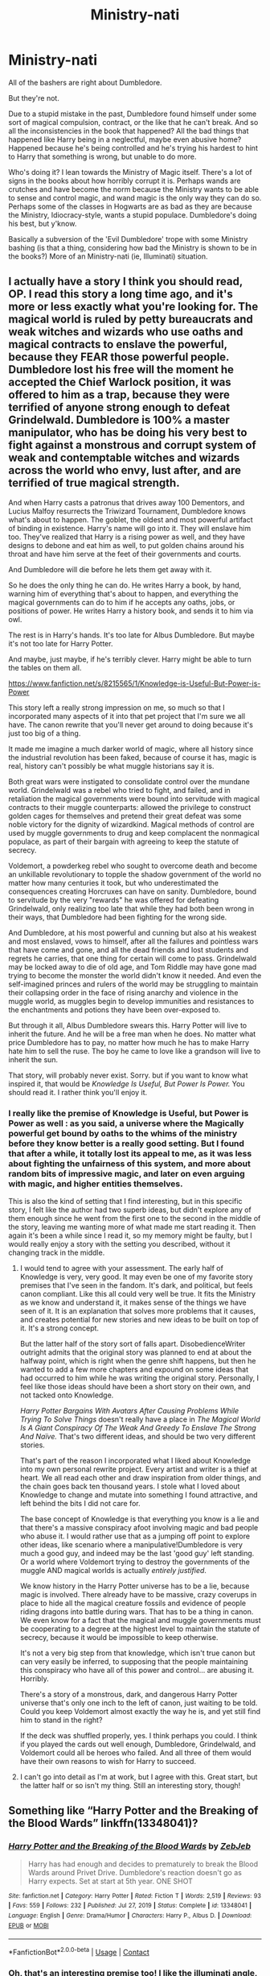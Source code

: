 #+TITLE: Ministry-nati

* Ministry-nati
:PROPERTIES:
:Author: Cyfric_G
:Score: 29
:DateUnix: 1619649764.0
:DateShort: 2021-Apr-29
:FlairText: Prompt
:END:
All of the bashers are right about Dumbledore.

But they're not.

Due to a stupid mistake in the past, Dumbledore found himself under some sort of magical compulsion, contract, or the like that he can't break. And so all the inconsistencies in the book that happened? All the bad things that happened like Harry being in a neglectful, maybe even abusive home? Happened because he's being controlled and he's trying his hardest to hint to Harry that something is wrong, but unable to do more.

Who's doing it? I lean towards the Ministry of Magic itself. There's a lot of signs in the books about how horribly corrupt it is. Perhaps wands are crutches and have become the norm because the Ministry wants to be able to sense and control magic, and wand magic is the only way they can do so. Perhaps some of the classes in Hogwarts are as bad as they are because the Ministry, Idiocracy-style, wants a stupid populace. Dumbledore's doing his best, but y'know.

Basically a subversion of the 'Evil Dumbledore' trope with some Ministry bashing (is that a thing, considering how bad the Ministry is shown to be in the books?) More of an Ministry-nati (ie, Illuminati) situation.


** I actually have a story I think you should read, OP. I read this story a long time ago, and it's more or less exactly what you're looking for. The magical world is ruled by petty bureaucrats and weak witches and wizards who use oaths and magical contracts to enslave the powerful, because they FEAR those powerful people. Dumbledore lost his free will the moment he accepted the Chief Warlock position, it was offered to him as a trap, because they were terrified of anyone strong enough to defeat Grindelwald. Dumbledore is 100% a master manipulator, who has be doing his very best to fight against a monstrous and corrupt system of weak and contemptable witches and wizards across the world who envy, lust after, and are terrified of true magical strength.

And when Harry casts a patronus that drives away 100 Dementors, and Lucius Malfoy resurrects the Triwizard Tournament, Dumbledore knows what's about to happen. The goblet, the oldest and most powerful artifact of binding in existence. Harry's name will go into it. They will enslave him too. They've realized that Harry is a rising power as well, and they have designs to debone and eat him as well, to put golden chains around his throat and have him serve at the feet of their governments and courts.

And Dumbledore will die before he lets them get away with it.

So he does the only thing he can do. He writes Harry a book, by hand, warning him of everything that's about to happen, and everything the magical governments can do to him if he accepts any oaths, jobs, or positions of power. He writes Harry a history book, and sends it to him via owl.

The rest is in Harry's hands. It's too late for Albus Dumbledore. But maybe it's not too late for Harry Potter.

And maybe, just maybe, if he's terribly clever. Harry might be able to turn the tables on them all.

[[https://www.fanfiction.net/s/8215565/1/Knowledge-is-Useful-But-Power-is-Power]]

This story left a really strong impression on me, so much so that I incorporated many aspects of it into that pet project that I'm sure we all have. The canon rewrite that you'll never get around to doing because it's just too big of a thing.

It made me imagine a much darker world of magic, where all history since the industrial revolution has been faked, because of course it has, magic is real, history can't possibly be what muggle historians say it is.

Both great wars were instigated to consolidate control over the mundane world. Grindelwald was a rebel who tried to fight, and failed, and in retaliation the magical governments were bound into servitude with magical contracts to their muggle counterparts: allowed the privilege to construct golden cages for themselves and pretend their great defeat was some noble victory for the dignity of wizardkind. Magical methods of control are used by muggle governments to drug and keep complacent the nonmagical populace, as part of their bargain with agreeing to keep the statute of secrecy.

Voldemort, a powderkeg rebel who sought to overcome death and become an unkillable revolutionary to topple the shadow government of the world no matter how many centuries it took, but who underestimated the consequences creating Horcruxes can have on sanity. Dumbledore, bound to servitude by the very "rewards" he was offered for defeating Grindelwald, only realizing too late that while they had both been wrong in their ways, that Dumbledore had been fighting for the wrong side.

And Dumbledore, at his most powerful and cunning but also at his weakest and most enslaved, vows to himself, after all the failures and pointless wars that have come and gone, and all the dead friends and lost students and regrets he carries, that one thing for certain will come to pass. Grindelwald may be locked away to die of old age, and Tom Riddle may have gone mad trying to become the monster the world didn't know it needed. And even the self-imagined princes and rulers of the world may be struggling to maintain their collapsing order in the face of rising anarchy and violence in the muggle world, as muggles begin to develop immunities and resistances to the enchantments and potions they have been over-exposed to.

But through it all, Albus Dumbledore swears this. Harry Potter will live to inherit the future. And he will be a free man when he does. No matter what price Dumbledore has to pay, no matter how much he has to make Harry hate him to sell the ruse. The boy he came to love like a grandson will live to inherit the sun.

That story, will probably never exist. Sorry. but if you want to know what inspired it, that would be /Knowledge Is Useful, But Power Is Power./ You should read it. I rather think you'll enjoy it.
:PROPERTIES:
:Author: geosmin7
:Score: 19
:DateUnix: 1619656230.0
:DateShort: 2021-Apr-29
:END:

*** I really like the premise of Knowledge is Useful, but Power is Power as well : as you said, a universe where the Magically powerful get bound by oaths to the whims of the ministry before they know better is a really good setting. But I found that after a while, it totally lost its appeal to me, as it was less about fighting the unfairness of this system, and more about random bits of impressive magic, and later on even arguing with magic, and higher entities themselves.

This is also the kind of setting that I find interesting, but in this specific story, I felt like the author had two superb ideas, but didn't explore any of them enough since he went from the first one to the second in the middle of the story, leaving me wanting more of what made me start reading it. Then again it's been a while since I read it, so my memory might be faulty, but I would really enjoy a story with the setting you described, without it changing track in the middle.
:PROPERTIES:
:Author: Aberduc
:Score: 4
:DateUnix: 1619687422.0
:DateShort: 2021-Apr-29
:END:

**** I would tend to agree with your assessment. The early half of Knowledge is very, very good. It may even be one of my favorite story premises that I've seen in the fandom. It's dark, and political, but feels canon compliant. Like this all could very well be true. It fits the Ministry as we know and understand it, it makes sense of the things we have seen of it. It is an explanation that solves more problems that it causes, and creates potential for new stories and new ideas to be built on top of it. It's a strong concept.

But the latter half of the story sort of falls apart. DisobedienceWriter outright admits that the original story was planned to end at about the halfway point, which is right when the genre shift happens, but then he wanted to add a few more chapters and expound on some ideas that had occurred to him while he was writing the original story. Personally, I feel like those ideas should have been a short story on their own, and not tacked onto Knowledge.

/Harry Potter Bargains With Avatars After Causing Problems While Trying To Solve Things/ doesn't really have a place in /The Magical World Is A Giant Conspiracy Of The Weak And Greedy To Enslave The Strong And Naïve./ That's two different ideas, and should be two very different stories.

That's part of the reason I incorporated what I liked about Knowledge into my own personal rewrite project. Every artist and writer is a thief at heart. We all read each other and draw inspiration from older things, and the chain goes back ten thousand years. I stole what I loved about Knowledge to change and mutate into something I found attractive, and left behind the bits I did not care for.

The base concept of Knowledge is that everything you know is a lie and that there's a massive conspiracy afoot involving magic and bad people who abuse it. I would rather use that as a jumping off point to explore other ideas, like scenario where a manipulative!Dumbledore is very much a good guy, and indeed may be the last 'good guy' left standing. Or a world where Voldemort trying to destroy the governments of the muggle AND magical worlds is actually /entirely justified/.

We know history in the Harry Potter universe has to be a lie, because magic is involved. There already have to be massive, crazy coverups in place to hide all the magical creature fossils and evidence of people riding dragons into battle during wars. That has to be a thing in canon. We even know for a fact that the magical and muggle governments must be cooperating to a degree at the highest level to maintain the statute of secrecy, because it would be impossible to keep otherwise.

It's not a very big step from that knowledge, which isn't true canon but can very easily be inferred, to supposing that the people maintaining this conspiracy who have all of this power and control... are abusing it. Horribly.

There's a story of a monstrous, dark, and dangerous Harry Potter universe that's only one inch to the left of canon, just waiting to be told. Could you keep Voldemort almost exactly the way he is, and yet still find him to stand in the right?

If the deck was shuffled properly, yes. I think perhaps you could. I think if you played the cards out well enough, Dumbledore, Grindelwald, and Voldemort could all be heroes who failed. And all three of them would have their own reasons to wish for Harry to succeed.
:PROPERTIES:
:Author: geosmin7
:Score: 2
:DateUnix: 1619709710.0
:DateShort: 2021-Apr-29
:END:


**** I can't go into detail as I'm at work, but I agree with this. Great start, but the latter half or so isn't my thing. Still an interesting story, though!
:PROPERTIES:
:Author: Cyfric_G
:Score: 1
:DateUnix: 1619713905.0
:DateShort: 2021-Apr-29
:END:


** Something like “Harry Potter and the Breaking of the Blood Wards” linkffn(13348041)?
:PROPERTIES:
:Author: ceplma
:Score: 3
:DateUnix: 1619688600.0
:DateShort: 2021-Apr-29
:END:

*** [[https://www.fanfiction.net/s/13348041/1/][*/Harry Potter and the Breaking of the Blood Wards/*]] by [[https://www.fanfiction.net/u/10283561/ZebJeb][/ZebJeb/]]

#+begin_quote
  Harry has had enough and decides to prematurely to break the Blood Wards around Privet Drive. Dumbledore's reaction doesn't go as Harry expects. Set at start at 5th year. ONE SHOT
#+end_quote

^{/Site/:} ^{fanfiction.net} ^{*|*} ^{/Category/:} ^{Harry} ^{Potter} ^{*|*} ^{/Rated/:} ^{Fiction} ^{T} ^{*|*} ^{/Words/:} ^{2,519} ^{*|*} ^{/Reviews/:} ^{93} ^{*|*} ^{/Favs/:} ^{559} ^{*|*} ^{/Follows/:} ^{232} ^{*|*} ^{/Published/:} ^{Jul} ^{27,} ^{2019} ^{*|*} ^{/Status/:} ^{Complete} ^{*|*} ^{/id/:} ^{13348041} ^{*|*} ^{/Language/:} ^{English} ^{*|*} ^{/Genre/:} ^{Drama/Humor} ^{*|*} ^{/Characters/:} ^{Harry} ^{P.,} ^{Albus} ^{D.} ^{*|*} ^{/Download/:} ^{[[http://www.ff2ebook.com/old/ffn-bot/index.php?id=13348041&source=ff&filetype=epub][EPUB]]} ^{or} ^{[[http://www.ff2ebook.com/old/ffn-bot/index.php?id=13348041&source=ff&filetype=mobi][MOBI]]}

--------------

*FanfictionBot*^{2.0.0-beta} | [[https://github.com/FanfictionBot/reddit-ffn-bot/wiki/Usage][Usage]] | [[https://www.reddit.com/message/compose?to=tusing][Contact]]
:PROPERTIES:
:Author: FanfictionBot
:Score: 2
:DateUnix: 1619688618.0
:DateShort: 2021-Apr-29
:END:


*** Oh, that's an interesting premise too! I like the illuminati angle, but a mistake with the blood wards is fun as well.
:PROPERTIES:
:Author: Cyfric_G
:Score: 1
:DateUnix: 1619714025.0
:DateShort: 2021-Apr-29
:END:


** I'd read this

!RemindMe 1 Week
:PROPERTIES:
:Author: CleverShelf008
:Score: 1
:DateUnix: 1619653791.0
:DateShort: 2021-Apr-29
:END:

*** I will be messaging you in 7 days on [[http://www.wolframalpha.com/input/?i=2021-05-05%2023:49:51%20UTC%20To%20Local%20Time][*2021-05-05 23:49:51 UTC*]] to remind you of [[https://www.reddit.com/r/HPfanfiction/comments/n0qtec/ministrynati/gw8huhd/?context=3][*this link*]]

[[https://www.reddit.com/message/compose/?to=RemindMeBot&subject=Reminder&message=%5Bhttps%3A%2F%2Fwww.reddit.com%2Fr%2FHPfanfiction%2Fcomments%2Fn0qtec%2Fministrynati%2Fgw8huhd%2F%5D%0A%0ARemindMe%21%202021-05-05%2023%3A49%3A51%20UTC][*1 OTHERS CLICKED THIS LINK*]] to send a PM to also be reminded and to reduce spam.

^{Parent commenter can} [[https://www.reddit.com/message/compose/?to=RemindMeBot&subject=Delete%20Comment&message=Delete%21%20n0qtec][^{delete this message to hide from others.}]]

--------------

[[https://www.reddit.com/r/RemindMeBot/comments/e1bko7/remindmebot_info_v21/][^{Info}]]

[[https://www.reddit.com/message/compose/?to=RemindMeBot&subject=Reminder&message=%5BLink%20or%20message%20inside%20square%20brackets%5D%0A%0ARemindMe%21%20Time%20period%20here][^{Custom}]]
[[https://www.reddit.com/message/compose/?to=RemindMeBot&subject=List%20Of%20Reminders&message=MyReminders%21][^{Your Reminders}]]
[[https://www.reddit.com/message/compose/?to=Watchful1&subject=RemindMeBot%20Feedback][^{Feedback}]]
:PROPERTIES:
:Author: RemindMeBot
:Score: 1
:DateUnix: 1619653823.0
:DateShort: 2021-Apr-29
:END:
